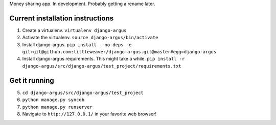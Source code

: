 Money sharing app. In development. Probably getting a rename later.

Current installation instructions
=================================

1. Create a virtualenv. ``virtualenv django-argus``
2. Activate the virtualenv. ``source django-argus/bin/activate``
3. Install django-argus. ``pip install --no-deps -e git+git@github.com:littleweaver/django-argus.git@master#egg=django-argus``
4. Install django-argus requirements. This might take a while. ``pip install -r django-argus/src/django-argus/test_project/requirements.txt``

Get it running
==============

5. ``cd django-argus/src/django-argus/test_project``
6. ``python manage.py syncdb``
7. ``python manage.py runserver``
8. Navigate to ``http://127.0.0.1/`` in your favorite web browser!
